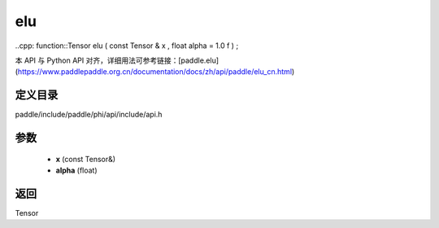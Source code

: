 .. _cn_api_paddle_experimental_elu:

elu
-------------------------------

..cpp: function::Tensor elu ( const Tensor & x , float alpha = 1.0 f ) ;


本 API 与 Python API 对齐，详细用法可参考链接：[paddle.elu](https://www.paddlepaddle.org.cn/documentation/docs/zh/api/paddle/elu_cn.html)

定义目录
:::::::::::::::::::::
paddle/include/paddle/phi/api/include/api.h

参数
:::::::::::::::::::::
	- **x** (const Tensor&)
	- **alpha** (float)

返回
:::::::::::::::::::::
Tensor
